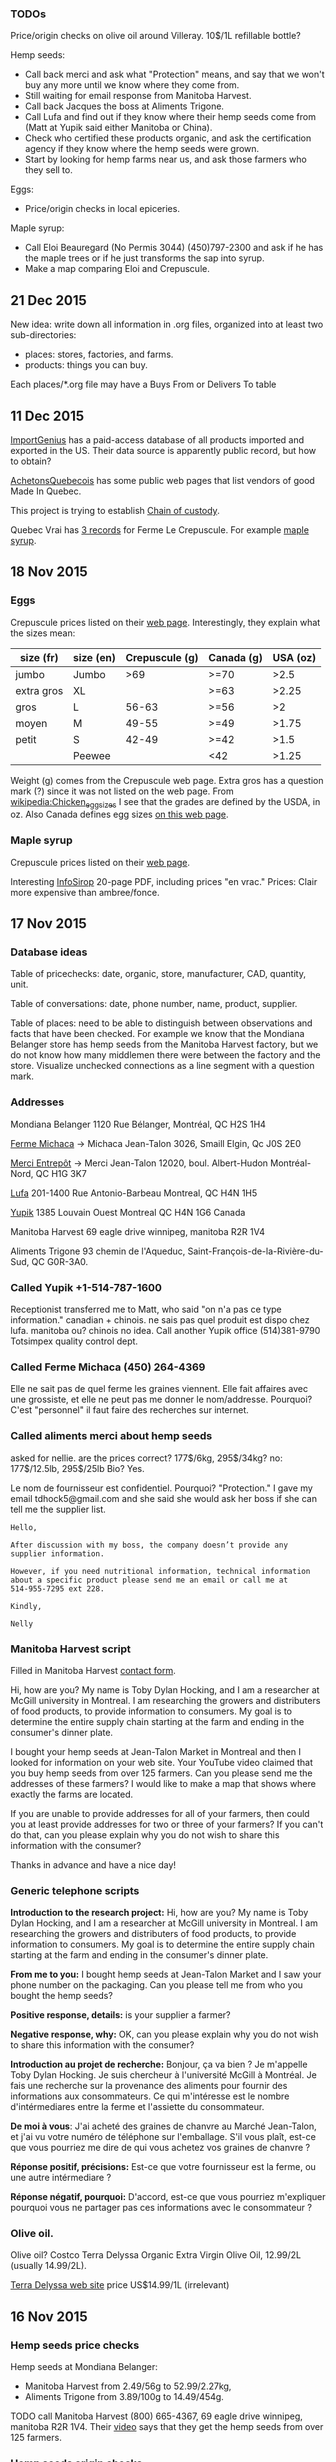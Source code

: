*** TODOs

Price/origin checks on olive oil around Villeray. 10$/1L refillable
bottle?

Hemp seeds:
- Call back merci and ask what "Protection" means, and say that we
  won't buy any more until we know where they come from.
- Still waiting for email response from Manitoba Harvest.
- Call back Jacques the boss at Aliments Trigone.
- Call Lufa and find out if they know where their hemp seeds come from
  (Matt at Yupik said either Manitoba or China).
- Check who certified these products organic, and ask the
  certification agency if they know where the hemp seeds were grown.
- Start by looking for hemp farms near us, and ask those farmers who
  they sell to.

Eggs:
- Price/origin checks in local epiceries.

Maple syrup:
- Call Eloi Beauregard (No Permis 3044) (450)797-2300 and ask if he
  has the maple trees or if he just transforms the sap into syrup.
- Make a map comparing Eloi and Crepuscule.

** 21 Dec 2015

New idea: write down all information in .org files, organized into at
least two sub-directories:
- places: stores, factories, and farms.
- products: things you can buy.

Each places/*.org file may have a Buys From or Delivers To table 

** 11 Dec 2015

[[https://www.importgenius.com/how-it-works][ImportGenius]] has a paid-access database of all products imported and
exported in the US. Their data source is apparently public record, but
how to obtain?

[[http://www.achetonsquebecois.com/][AchetonsQuebecois]] has some public web pages that list vendors of good
Made In Quebec.

This project is trying to establish [[https://en.wikipedia.org/wiki/Chain_of_custody][Chain of custody]].

Quebec Vrai has [[http://www.quebecvrai.org/membres?statut=0&entreprise=puscule][3 records]] for Ferme Le Crepuscule. For example [[http://www.quebecvrai.org/upload/contenu-fichiers/pa96001-01-cert-20150513-20150513115546.pdf][maple
syrup]].

** 18 Nov 2015

*** Eggs

Crepuscule prices listed on their [[https://www.fermelecrepuscule.com/fr/produits-biologique/oeufs.html][web page]]. Interestingly, they
explain what the sizes mean:

| size (fr)  | size (en) | Crepuscule (g) | Canada (g) | USA (oz) |
|------------+-----------+----------------+------------+----------|
| jumbo      | Jumbo     |            >69 | >=70       |     >2.5 |
| extra gros | XL        |                | >=63       |    >2.25 |
| gros       | L         |          56-63 | >=56       |       >2 |
| moyen      | M         |          49-55 | >=49       |    >1.75 |
| petit      | S         |          42-49 | >=42       |     >1.5 |
|            | Peewee    |                | <42        |    >1.25 |

Weight (g) comes from the Crepuscule web page. Extra gros has a
question mark (?) since it was not listed on the web page. From
[[https://en.wikipedia.org/wiki/Chicken_egg_sizes][wikipedia:Chicken_egg_sizes]] I see that the grades are defined by the
USDA, in oz. Also Canada defines egg sizes [[http://laws-lois.justice.gc.ca/eng/regulations/C.R.C.,_c._284/page-17.html][on this web page]].

*** Maple syrup

Crepuscule prices listed on their [[https://www.fermelecrepuscule.com/fr/produits-biologique/erable.html][web page]].

Interesting [[http://fpaq.ca/wp-content/uploads/2015/02/InfoSirop_Juin215_Web1.pdf][InfoSirop]] 20-page PDF, including prices "en vrac." Prices:
Clair more expensive than ambree/fonce.

** 17 Nov 2015
*** Database ideas
Table of pricechecks: date, organic, store, manufacturer, CAD,
quantity, unit.

Table of conversations: date, phone number, name, product, supplier.

Table of places: need to be able to distinguish between observations
and facts that have been checked. For example we know that the
Mondiana Belanger store has hemp seeds from the Manitoba Harvest
factory, but we do not know how many middlemen there were between the
factory and the store. Visualize unchecked connections as a line
segment with a question mark.

*** Addresses 

Mondiana Belanger
1120 Rue Bélanger, Montréal, QC H2S 1H4

[[http://www.fermemichaca.com/pages/contact.html][Ferme Michaca]] -> Michaca Jean-Talon
3026, Smaill
Elgin, Qc
J0S 2E0

[[http://alimentsmerci.com/points_de_vente.php][Merci Entrepôt]] -> Merci Jean-Talon
12020, boul. Albert-Hudon
Montréal-Nord, QC
H1G 3K7 

[[http://lufa.com/en/contact.html][Lufa]] 
201-1400 Rue Antonio-Barbeau 
Montreal, QC H4N 1H5

[[http://www.yupik.ca/shopcustcontact.asp][Yupik]]
1385 Louvain Ouest
Montreal QC H4N 1G6
Canada

Manitoba Harvest
69 eagle drive winnipeg,
manitoba R2R 1V4

Aliments Trigone
93 chemin de l'Aqueduc,
Saint-François-de-la-Rivière-du-Sud, QC G0R-3A0.

*** Called Yupik +1-514-787-1600

Receptionist transferred me to Matt, who said
"on n'a pas ce type information."
canadian + chinois. ne sais pas quel produit est dispo chez lufa.
manitoba ou? chinois no idea.
Call another Yupik office
(514)381-9790 Totsimpex quality control dept.

*** Called Ferme Michaca (450) 264-4369

Elle ne sait pas de quel ferme les graines viennent.
Elle fait affaires avec une grossiste,
et elle ne peut pas me donner le nom/addresse.
Pourquoi? C'est "personnel" 
il faut faire des recherches sur internet.

*** Called aliments merci about hemp seeds

asked for nellie. are the prices correct? 177$/6kg, 295$/34kg? no:
177$/12.5lb, 295$/25lb
Bio? Yes.

Le nom de fournisseur est confidentiel. Pourquoi? "Protection."
I gave my email tdhock5@gmail.com and she said she would ask 
her boss if she can tell me the supplier list.

#+BEGIN_SRC text
Hello,

After discussion with my boss, the company doesn’t provide any
supplier information.

However, if you need nutritional information, technical information
about a specific product please send me an email or call me at
514-955-7295 ext 228.

Kindly,

Nelly
#+END_SRC

*** Manitoba Harvest script

Filled in Manitoba Harvest [[http://manitobaharvest.com/contact.html][contact form]].

Hi, how are you? My name is Toby Dylan Hocking, and I am a researcher
at McGill university in Montreal. I am researching the growers and
distributers of food products, to provide information to consumers. My
goal is to determine the entire supply chain starting at the farm and
ending in the consumer's dinner plate.

I bought your hemp seeds at Jean-Talon Market in Montreal and then I
looked for information on your web site. Your YouTube video claimed
that you buy hemp seeds from over 125 farmers. Can you please send me
the addresses of these farmers? I would like to make a map that shows
where exactly the farms are located.

If you are unable to provide addresses for all of your farmers, then
could you at least provide addresses for two or three of your farmers?
If you can't do that, can you please explain why you do not wish to
share this information with the consumer?

Thanks in advance and have a nice day!

*** Generic telephone scripts

*Introduction to the research project:* Hi, how are you? My name is
Toby Dylan Hocking, and I am a researcher at McGill university in
Montreal. I am researching the growers and distributers of food
products, to provide information to consumers. My goal is to determine
the entire supply chain starting at the farm and ending in the
consumer's dinner plate.

*From me to you:* I bought hemp seeds at Jean-Talon Market and I saw
your phone number on the packaging. Can you please tell me from who
you bought the hemp seeds?

*Positive response, details:* is your supplier a farmer?

*Negative response, why:* OK, can you please explain why you do not
wish to share this information with the consumer?

*Introduction au projet de recherche:* Bonjour, ça va bien ? Je
m'appelle Toby Dylan Hocking. Je suis chercheur à l'université McGill
à Montréal. Je fais une recherche sur la provenance des aliments pour
fournir des informations aux consommateurs. Ce qui m'intéresse est le
nombre d'intérmediares entre la ferme et l'assiette du consommateur.

*De moi à vous*: J'ai acheté des graines de chanvre au Marché
Jean-Talon, et j'ai vu votre numéro de téléphone sur l'emballage. S'il
vous plaît, est-ce que vous pourriez me dire de qui vous achetez vos
graines de chanvre ?

*Réponse positif, précisions:* Est-ce que votre fournisseur est la
ferme, ou une autre intérmediare ?

*Réponse négatif, pourquoi:* D'accord, est-ce que vous pourriez
m'expliquer pourquoi vous ne partager pas ces informations avec le
consommateur ?

*** Olive oil.

Olive oil? Costco Terra Delyssa Organic Extra Virgin Olive Oil,
12.99/2L (usually 14.99/2L).

[[http://www.terradelyssa.com/product/get/tplParam/3/language/en][Terra Delyssa web site]] price US$14.99/1L (irrelevant)

** 16 Nov 2015
*** Hemp seeds price checks

Hemp seeds at Mondiana Belanger:
- Manitoba Harvest from 2.49/56g to 52.99/2.27kg, 
- Aliments Trigone from 3.89/100g to 14.49/454g.

TODO call Manitoba Harvest (800) 665-4367, 69 eagle drive winnipeg,
manitoba R2R 1V4. Their [[https://www.youtube.com/watch?v=8lBTILYe4Rw][video]] says that they get the hemp seeds from
over 125 farmers.

*** Hemp seeds origin checks

Called Aliments Trigone (877) 259-7491. Talked to Cathy LEMONDE about
where their hemp seeds come from. She said they come from either the
Canadian West, or from Quebec. When I asked her if she could tell me
the names of the farms that she buys from, she told me that
information is "confidential." She told me I could call back and ask
her boss Jacques. 93, chemin de l'Aqueduc,
Saint-François-de-la-Rivière-du-Sud, AC Canada, G0R-3A0. (418)
259-7414 bio@alimentstrigone

Called Ferme Michaca (450) 264-4369 but nobody picked up. Their
package says 7.55$/250g.

Called Aliments Merci (514) 955-7295 and I left a message on an
answering machine. Left a message and Nellie 955-7295 called back with
prices: 177/6kg, 295$/34kg.

Lufa's [[https://montreal.lufa.com/en/superMarket/product/slug/3603-graines-de-chanvre-bios/id/3603][hemp seeds web page]] says that sell them for 4$/100g and they
come from Yupik. Their [[http://www.yupik.ca/products/10019-ORGANIC-HULLED-HEMP-SEEDS/][hemp seeds web page]] says they sell them for
16.79$/lb. TODO call them and ask where they get them +1-514-787-1600,
1-855-449-8745.
